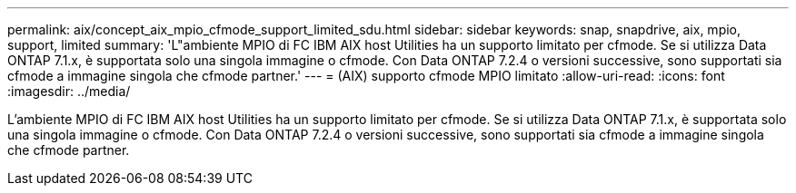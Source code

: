 ---
permalink: aix/concept_aix_mpio_cfmode_support_limited_sdu.html 
sidebar: sidebar 
keywords: snap, snapdrive, aix, mpio, support, limited 
summary: 'L"ambiente MPIO di FC IBM AIX host Utilities ha un supporto limitato per cfmode. Se si utilizza Data ONTAP 7.1.x, è supportata solo una singola immagine o cfmode. Con Data ONTAP 7.2.4 o versioni successive, sono supportati sia cfmode a immagine singola che cfmode partner.' 
---
= (AIX) supporto cfmode MPIO limitato
:allow-uri-read: 
:icons: font
:imagesdir: ../media/


[role="lead"]
L'ambiente MPIO di FC IBM AIX host Utilities ha un supporto limitato per cfmode. Se si utilizza Data ONTAP 7.1.x, è supportata solo una singola immagine o cfmode. Con Data ONTAP 7.2.4 o versioni successive, sono supportati sia cfmode a immagine singola che cfmode partner.
